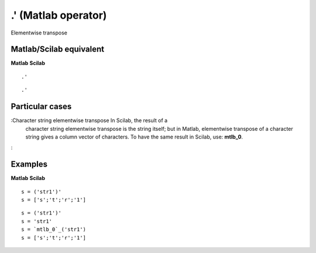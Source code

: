 


.' (Matlab operator)
====================

Elementwise transpose



Matlab/Scilab equivalent
~~~~~~~~~~~~~~~~~~~~~~~~
**Matlab** **Scilab**

::

    .'



::

    .'




Particular cases
~~~~~~~~~~~~~~~~

:Character string elementwise transpose In Scilab, the result of a
  character string elementwise transpose is the string itself; but in
  Matlab, elementwise transpose of a character string gives a column
  vector of characters. To have the same result in Scilab, use:
  **mtlb_0**.
:



Examples
~~~~~~~~
**Matlab** **Scilab**

::

    s = ('str1')'
    s = ['s';'t';'r';'1']



::

    s = ('str1')'
    s = 'str1'
    s = `mtlb_0`_('str1')
    s = ['s';'t';'r';'1']




